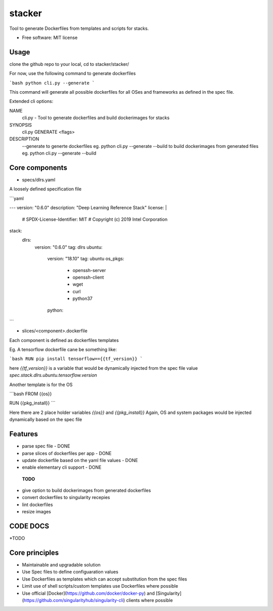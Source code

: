 =======
stacker
=======


Tool to generate Dockerfiles from templates and scripts for stacks.

* Free software: MIT license

Usage
-----

clone the github repo to your local, cd to  stacker/stacker/

For now, use the following command to generate dockerfiles

```bash
python cli.py --generate 
```

This command will generate all possible dockerfiles for all OSes and frameworks as defined in the spec file.

Extended cli options:

NAME
    cli.py - Tool to generate dockerfiles and build dockerimages for stacks

SYNOPSIS
    cli.py GENERATE <flags>

DESCRIPTION
    --generate to generte dockerfiles eg. python cli.py --generate
    --build to build dockerimages from generated files eg. python cli.py --generate --build


Core components
---------------


- specs/dlrs.yaml

A loosely defined specification file

```yaml

---
version: "0.6.0"
description: "Deep Learning Reference Stack"
license: |
  # SPDX-License-Identifier: MIT
  # Copyright (c) 2019 Intel Corporation

stack:
  dlrs:
    version: "0.6.0"
    tag: dlrs
    ubuntu:
      version: "18.10"
      tag: ubuntu
      os_pkgs:
        - openssh-server
        - openssh-client
        - wget
        - curl
        - python37
      python:

```

- slices/<component>.dockerfile

Each component is defined as dockerfiles templates

Eg. A tensorflow dockerfile cane be something like:

```bash
RUN pip install tensorflow=={{tf_version}}
```

here `{{tf_version}}` is a variable that would be dynamically injected
from the spec file value `spec.stack.dlrs.ubuntu.tensorflow.version`

Another template is for the OS

```bash
FROM {{os}}

RUN {{pkg_install}}  
```

Here there are 2 place holder variables `{{os}}` and `{{pkg_install}}`
Again, OS and system packages would be injected dynamically based on the spec file

Features
--------

- parse spec file - DONE
- parse slices of dockerfiles per app - DONE
- update dockerfile based on the yaml file values - DONE
- enable elementary cli support - DONE

 **TODO**

- give option to build dockerimages from generated dockerfiles
- convert dockerfiles to singularity recepies
- lint dockerfiles
- resize images



CODE DOCS
---------
*TODO

Core principles
---------------

- Maintainable and upgradable solution
- Use Spec files to define configuaration values
- Use Dockerfiles as templates which can accept substitution from the spec files
- Limit use of shell scripts/custom templates use Dockerfiles where possible
- Use official [Docker](https://github.com/docker/docker-py) and [Singularity](https://github.com/singularityhub/singularity-cli) clients where possible


